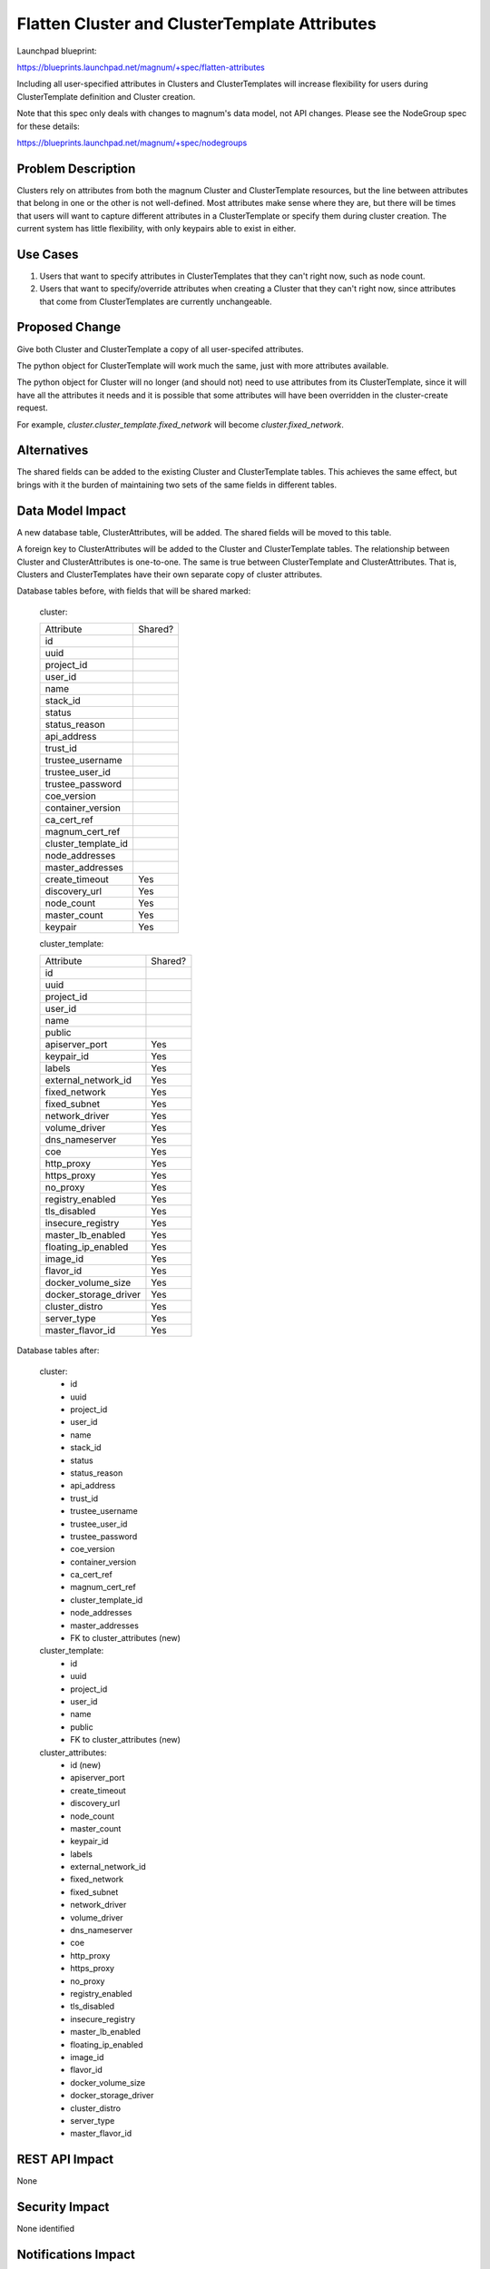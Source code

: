 ..
   This work is licensed under a Creative Commons Attribution 3.0 Unported
   License.

 http://creativecommons.org/licenses/by/3.0/legalcode

==============================================
Flatten Cluster and ClusterTemplate Attributes
==============================================

Launchpad blueprint:

https://blueprints.launchpad.net/magnum/+spec/flatten-attributes

Including all user-specified attributes in Clusters and ClusterTemplates will
increase flexibility for users during ClusterTemplate definition and Cluster
creation.

Note that this spec only deals with changes to magnum's data model, not
API changes. Please see the NodeGroup spec for these details:

https://blueprints.launchpad.net/magnum/+spec/nodegroups


Problem Description
===================

Clusters rely on attributes from both the magnum Cluster and ClusterTemplate
resources, but the line between attributes that belong in one or the other is
not well-defined. Most attributes make sense where they are, but there will be
times that users will want to capture different attributes in a ClusterTemplate
or specify them during cluster creation. The current system has little
flexibility, with only keypairs able to exist in either.

Use Cases
=========

1. Users that want to specify attributes in ClusterTemplates that they can't
   right now, such as node count.

2. Users that want to specify/override attributes when creating a Cluster that
   they can't right now, since attributes that come from ClusterTemplates are
   currently unchangeable.


Proposed Change
===============

Give both Cluster and ClusterTemplate a copy of all user-specifed attributes.

The python object for ClusterTemplate will work much the same, just with more
attributes available.

The python object for Cluster will no longer (and should not) need to use
attributes from its ClusterTemplate, since it will have all the attributes it
needs and it is possible that some attributes will have been overridden in the
cluster-create request.

For example, `cluster.cluster_template.fixed_network` will become
`cluster.fixed_network`.


Alternatives
============

The shared fields can be added to the existing Cluster and ClusterTemplate
tables. This achieves the same effect, but brings with it the burden of
maintaining two sets of the same fields in different tables.


Data Model Impact
=================

A new database table, ClusterAttributes, will be added. The shared fields will
be moved to this table.

A foreign key to ClusterAttributes will be added to the Cluster and
ClusterTemplate tables. The relationship between Cluster and ClusterAttributes
is one-to-one. The same is true between ClusterTemplate and ClusterAttributes.
That is, Clusters and ClusterTemplates have their own separate copy of cluster
attributes.

Database tables before, with fields that will be shared marked:

    cluster:

    =================== =======
    Attribute           Shared?
    ------------------- -------
    id
    uuid
    project_id
    user_id
    name
    stack_id
    status
    status_reason
    api_address
    trust_id
    trustee_username
    trustee_user_id
    trustee_password
    coe_version
    container_version
    ca_cert_ref
    magnum_cert_ref
    cluster_template_id
    node_addresses
    master_addresses
    create_timeout      Yes
    discovery_url       Yes
    node_count          Yes
    master_count        Yes
    keypair             Yes
    =================== =======

    cluster_template:

    ===================== =======
    Attribute             Shared?
    --------------------- -------
    id
    uuid
    project_id
    user_id
    name
    public
    apiserver_port        Yes
    keypair_id            Yes
    labels                Yes
    external_network_id   Yes
    fixed_network         Yes
    fixed_subnet          Yes
    network_driver        Yes
    volume_driver         Yes
    dns_nameserver        Yes
    coe                   Yes
    http_proxy            Yes
    https_proxy           Yes
    no_proxy              Yes
    registry_enabled      Yes
    tls_disabled          Yes
    insecure_registry     Yes
    master_lb_enabled     Yes
    floating_ip_enabled   Yes
    image_id              Yes
    flavor_id             Yes
    docker_volume_size    Yes
    docker_storage_driver Yes
    cluster_distro        Yes
    server_type           Yes
    master_flavor_id      Yes
    ===================== =======

Database tables after:

    cluster:
     - id
     - uuid
     - project_id
     - user_id
     - name
     - stack_id
     - status
     - status_reason
     - api_address
     - trust_id
     - trustee_username
     - trustee_user_id
     - trustee_password
     - coe_version
     - container_version
     - ca_cert_ref
     - magnum_cert_ref
     - cluster_template_id
     - node_addresses
     - master_addresses
     - FK to cluster_attributes (new)

    cluster_template:
     - id
     - uuid
     - project_id
     - user_id
     - name
     - public
     - FK to cluster_attributes (new)

    cluster_attributes:
     - id (new)
     - apiserver_port
     - create_timeout
     - discovery_url
     - node_count
     - master_count
     - keypair_id
     - labels
     - external_network_id
     - fixed_network
     - fixed_subnet
     - network_driver
     - volume_driver
     - dns_nameserver
     - coe
     - http_proxy
     - https_proxy
     - no_proxy
     - registry_enabled
     - tls_disabled
     - insecure_registry
     - master_lb_enabled
     - floating_ip_enabled
     - image_id
     - flavor_id
     - docker_volume_size
     - docker_storage_driver
     - cluster_distro
     - server_type
     - master_flavor_id


REST API Impact
===============

None

Security Impact
===============

None identified


Notifications Impact
====================

None


Other End-user Impact
=====================

None


Performance Impact
==================

Negligible. Two-table joins should have minimal performance impact. There may
be cases where only the Cluster/ClusterTemplate or ClusterAttributes table
needs to be queried/written that will further offset the small performance
impact or even improve performance since these operations will be dealing with
narrower tables.


Other Deployer Impact
=====================

This change will require a database migration.


Developer Impact
================

Developers will not have to remember which attributes come from ClusterTemplate
because they will all be available in Cluster.


Implementation
==============

Assignee(s)
-----------

Spyros Trigazis (strigazi)


Work Items
----------

1. Database migration to add ClusterAttributes table.

2. Updates to python code.


Dependencies
============

None


Testing
=======

Unit tests will need to be updated, but functional tests will still pass as
this is an internal change.


Documentation Impact
====================

None for this spec, as the changes are internal.


References
==========

None
